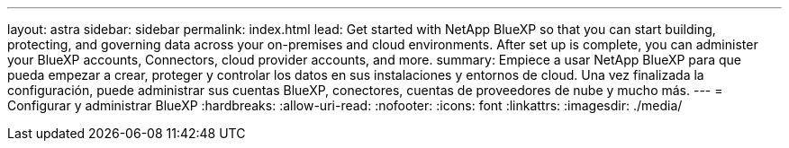 ---
layout: astra 
sidebar: sidebar 
permalink: index.html 
lead: Get started with NetApp BlueXP so that you can start building, protecting, and governing data across your on-premises and cloud environments. After set up is complete, you can administer your BlueXP accounts, Connectors, cloud provider accounts, and more. 
summary: Empiece a usar NetApp BlueXP para que pueda empezar a crear, proteger y controlar los datos en sus instalaciones y entornos de cloud. Una vez finalizada la configuración, puede administrar sus cuentas BlueXP, conectores, cuentas de proveedores de nube y mucho más. 
---
= Configurar y administrar BlueXP
:hardbreaks:
:allow-uri-read: 
:nofooter: 
:icons: font
:linkattrs: 
:imagesdir: ./media/



